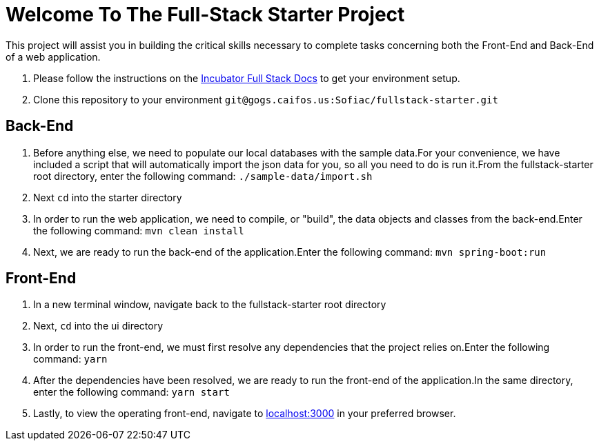 = Welcome To The Full-Stack Starter Project

This project will assist you in building the critical skills necessary to complete tasks concerning both the
Front-End and Back-End of a web application.

. Please follow the instructions on the https://gogs.caifos.us/Sofiac/incubator-documentation/src/branch/master/fullstack[Incubator Full Stack Docs]
to get your environment setup.
. Clone this repository to your environment `git@gogs.caifos.us:Sofiac/fullstack-starter.git`

== Back-End

. Before anything else, we need to populate our local databases with the sample data.For your convenience, we
have included a script that will automatically import the json data for you, so all you need to do is run
it.From the fullstack-starter root directory, enter the following command: `./sample-data/import.sh`

. Next `cd` into the starter directory

. In order to run the web application, we need to compile, or "build", the data objects and classes from the
back-end.Enter the following command: `mvn clean install`

. Next, we are ready to run the back-end of the application.Enter the following command: `mvn spring-boot:run`

== Front-End

. In a new terminal window, navigate back to the fullstack-starter root directory
. Next, `cd` into the ui directory
. In order to run the front-end, we must first resolve any dependencies that the project relies on.Enter the
following command: `yarn`

. After the dependencies have been resolved, we are ready to run the front-end of the application.In the
same directory, enter the following command: `yarn start`
. Lastly, to view the operating front-end, navigate to https://localhost:3000[localhost:3000] in your preferred
browser.
